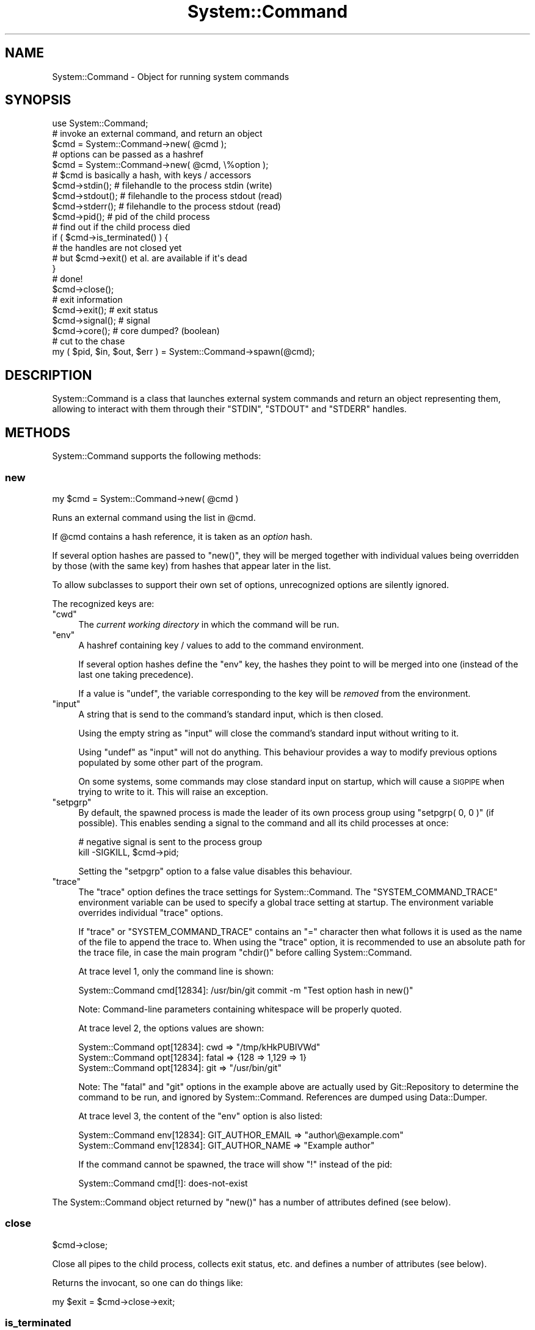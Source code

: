 .\" Automatically generated by Pod::Man 2.23 (Pod::Simple 3.14)
.\"
.\" Standard preamble:
.\" ========================================================================
.de Sp \" Vertical space (when we can't use .PP)
.if t .sp .5v
.if n .sp
..
.de Vb \" Begin verbatim text
.ft CW
.nf
.ne \\$1
..
.de Ve \" End verbatim text
.ft R
.fi
..
.\" Set up some character translations and predefined strings.  \*(-- will
.\" give an unbreakable dash, \*(PI will give pi, \*(L" will give a left
.\" double quote, and \*(R" will give a right double quote.  \*(C+ will
.\" give a nicer C++.  Capital omega is used to do unbreakable dashes and
.\" therefore won't be available.  \*(C` and \*(C' expand to `' in nroff,
.\" nothing in troff, for use with C<>.
.tr \(*W-
.ds C+ C\v'-.1v'\h'-1p'\s-2+\h'-1p'+\s0\v'.1v'\h'-1p'
.ie n \{\
.    ds -- \(*W-
.    ds PI pi
.    if (\n(.H=4u)&(1m=24u) .ds -- \(*W\h'-12u'\(*W\h'-12u'-\" diablo 10 pitch
.    if (\n(.H=4u)&(1m=20u) .ds -- \(*W\h'-12u'\(*W\h'-8u'-\"  diablo 12 pitch
.    ds L" ""
.    ds R" ""
.    ds C` ""
.    ds C' ""
'br\}
.el\{\
.    ds -- \|\(em\|
.    ds PI \(*p
.    ds L" ``
.    ds R" ''
'br\}
.\"
.\" Escape single quotes in literal strings from groff's Unicode transform.
.ie \n(.g .ds Aq \(aq
.el       .ds Aq '
.\"
.\" If the F register is turned on, we'll generate index entries on stderr for
.\" titles (.TH), headers (.SH), subsections (.SS), items (.Ip), and index
.\" entries marked with X<> in POD.  Of course, you'll have to process the
.\" output yourself in some meaningful fashion.
.ie \nF \{\
.    de IX
.    tm Index:\\$1\t\\n%\t"\\$2"
..
.    nr % 0
.    rr F
.\}
.el \{\
.    de IX
..
.\}
.\"
.\" Accent mark definitions (@(#)ms.acc 1.5 88/02/08 SMI; from UCB 4.2).
.\" Fear.  Run.  Save yourself.  No user-serviceable parts.
.    \" fudge factors for nroff and troff
.if n \{\
.    ds #H 0
.    ds #V .8m
.    ds #F .3m
.    ds #[ \f1
.    ds #] \fP
.\}
.if t \{\
.    ds #H ((1u-(\\\\n(.fu%2u))*.13m)
.    ds #V .6m
.    ds #F 0
.    ds #[ \&
.    ds #] \&
.\}
.    \" simple accents for nroff and troff
.if n \{\
.    ds ' \&
.    ds ` \&
.    ds ^ \&
.    ds , \&
.    ds ~ ~
.    ds /
.\}
.if t \{\
.    ds ' \\k:\h'-(\\n(.wu*8/10-\*(#H)'\'\h"|\\n:u"
.    ds ` \\k:\h'-(\\n(.wu*8/10-\*(#H)'\`\h'|\\n:u'
.    ds ^ \\k:\h'-(\\n(.wu*10/11-\*(#H)'^\h'|\\n:u'
.    ds , \\k:\h'-(\\n(.wu*8/10)',\h'|\\n:u'
.    ds ~ \\k:\h'-(\\n(.wu-\*(#H-.1m)'~\h'|\\n:u'
.    ds / \\k:\h'-(\\n(.wu*8/10-\*(#H)'\z\(sl\h'|\\n:u'
.\}
.    \" troff and (daisy-wheel) nroff accents
.ds : \\k:\h'-(\\n(.wu*8/10-\*(#H+.1m+\*(#F)'\v'-\*(#V'\z.\h'.2m+\*(#F'.\h'|\\n:u'\v'\*(#V'
.ds 8 \h'\*(#H'\(*b\h'-\*(#H'
.ds o \\k:\h'-(\\n(.wu+\w'\(de'u-\*(#H)/2u'\v'-.3n'\*(#[\z\(de\v'.3n'\h'|\\n:u'\*(#]
.ds d- \h'\*(#H'\(pd\h'-\w'~'u'\v'-.25m'\f2\(hy\fP\v'.25m'\h'-\*(#H'
.ds D- D\\k:\h'-\w'D'u'\v'-.11m'\z\(hy\v'.11m'\h'|\\n:u'
.ds th \*(#[\v'.3m'\s+1I\s-1\v'-.3m'\h'-(\w'I'u*2/3)'\s-1o\s+1\*(#]
.ds Th \*(#[\s+2I\s-2\h'-\w'I'u*3/5'\v'-.3m'o\v'.3m'\*(#]
.ds ae a\h'-(\w'a'u*4/10)'e
.ds Ae A\h'-(\w'A'u*4/10)'E
.    \" corrections for vroff
.if v .ds ~ \\k:\h'-(\\n(.wu*9/10-\*(#H)'\s-2\u~\d\s+2\h'|\\n:u'
.if v .ds ^ \\k:\h'-(\\n(.wu*10/11-\*(#H)'\v'-.4m'^\v'.4m'\h'|\\n:u'
.    \" for low resolution devices (crt and lpr)
.if \n(.H>23 .if \n(.V>19 \
\{\
.    ds : e
.    ds 8 ss
.    ds o a
.    ds d- d\h'-1'\(ga
.    ds D- D\h'-1'\(hy
.    ds th \o'bp'
.    ds Th \o'LP'
.    ds ae ae
.    ds Ae AE
.\}
.rm #[ #] #H #V #F C
.\" ========================================================================
.\"
.IX Title "System::Command 3"
.TH System::Command 3 "2015-09-06" "perl v5.12.3" "User Contributed Perl Documentation"
.\" For nroff, turn off justification.  Always turn off hyphenation; it makes
.\" way too many mistakes in technical documents.
.if n .ad l
.nh
.SH "NAME"
System::Command \- Object for running system commands
.SH "SYNOPSIS"
.IX Header "SYNOPSIS"
.Vb 1
\&    use System::Command;
\&
\&    # invoke an external command, and return an object
\&    $cmd = System::Command\->new( @cmd );
\&
\&    # options can be passed as a hashref
\&    $cmd = System::Command\->new( @cmd, \e%option );
\&
\&    # $cmd is basically a hash, with keys / accessors
\&    $cmd\->stdin();     # filehandle to the process stdin (write)
\&    $cmd\->stdout();    # filehandle to the process stdout (read)
\&    $cmd\->stderr();    # filehandle to the process stdout (read)
\&    $cmd\->pid();       # pid of the child process
\&
\&    # find out if the child process died
\&    if ( $cmd\->is_terminated() ) {
\&        # the handles are not closed yet
\&        # but $cmd\->exit() et al. are available if it\*(Aqs dead
\&    }
\&
\&    # done!
\&    $cmd\->close();
\&
\&    # exit information
\&    $cmd\->exit();      # exit status
\&    $cmd\->signal();    # signal
\&    $cmd\->core();      # core dumped? (boolean)
\&
\&    # cut to the chase
\&    my ( $pid, $in, $out, $err ) = System::Command\->spawn(@cmd);
.Ve
.SH "DESCRIPTION"
.IX Header "DESCRIPTION"
System::Command is a class that launches external system commands
and return an object representing them, allowing to interact with them
through their \f(CW\*(C`STDIN\*(C'\fR, \f(CW\*(C`STDOUT\*(C'\fR and \f(CW\*(C`STDERR\*(C'\fR handles.
.SH "METHODS"
.IX Header "METHODS"
System::Command supports the following methods:
.SS "new"
.IX Subsection "new"
.Vb 1
\&    my $cmd = System::Command\->new( @cmd )
.Ve
.PP
Runs an external command using the list in \f(CW@cmd\fR.
.PP
If \f(CW@cmd\fR contains a hash reference, it is taken as an \fIoption\fR hash.
.PP
If several option hashes are passed to \f(CW\*(C`new()\*(C'\fR, they will be merged
together with individual values being overridden by those (with the same
key) from hashes that appear later in the list.
.PP
To allow subclasses to support their own set of options, unrecognized
options are silently ignored.
.PP
The recognized keys are:
.ie n .IP """cwd""" 4
.el .IP "\f(CWcwd\fR" 4
.IX Item "cwd"
The \fIcurrent working directory\fR in which the command will be run.
.ie n .IP """env""" 4
.el .IP "\f(CWenv\fR" 4
.IX Item "env"
A hashref containing key / values to add to the command environment.
.Sp
If several option hashes define the \f(CW\*(C`env\*(C'\fR key, the hashes they point
to will be merged into one (instead of the last one taking precedence).
.Sp
If a value is \f(CW\*(C`undef\*(C'\fR, the variable corresponding to the key will
be \fIremoved\fR from the environment.
.ie n .IP """input""" 4
.el .IP "\f(CWinput\fR" 4
.IX Item "input"
A string that is send to the command's standard input, which is then closed.
.Sp
Using the empty string as \f(CW\*(C`input\*(C'\fR will close the command's standard input
without writing to it.
.Sp
Using \f(CW\*(C`undef\*(C'\fR as \f(CW\*(C`input\*(C'\fR will not do anything. This behaviour provides
a way to modify previous options populated by some other part of the program.
.Sp
On some systems, some commands may close standard input on startup,
which will cause a \s-1SIGPIPE\s0 when trying to write to it. This will raise
an exception.
.ie n .IP """setpgrp""" 4
.el .IP "\f(CWsetpgrp\fR" 4
.IX Item "setpgrp"
By default, the spawned process is made the leader of its own process
group using \f(CW\*(C`setpgrp( 0, 0 )\*(C'\fR (if possible). This enables sending a
signal to the command and all its child processes at once:
.Sp
.Vb 2
\&    # negative signal is sent to the process group
\&    kill \-SIGKILL, $cmd\->pid;
.Ve
.Sp
Setting the \f(CW\*(C`setpgrp\*(C'\fR option to a false value disables this behaviour.
.ie n .IP """trace""" 4
.el .IP "\f(CWtrace\fR" 4
.IX Item "trace"
The \f(CW\*(C`trace\*(C'\fR option defines the trace settings for System::Command.
The \f(CW\*(C`SYSTEM_COMMAND_TRACE\*(C'\fR environment variable can be used to specify
a global trace setting at startup. The environment variable overrides
individual \f(CW\*(C`trace\*(C'\fR options.
.Sp
If \f(CW\*(C`trace\*(C'\fR or \f(CW\*(C`SYSTEM_COMMAND_TRACE\*(C'\fR contains an \f(CW\*(C`=\*(C'\fR character then
what follows it is used as the name of the file to append the trace to.
When using the \f(CW\*(C`trace\*(C'\fR option, it is recommended to use an absolute
path for the trace file, in case the main program \f(CW\*(C`chdir()\*(C'\fR before
calling System::Command.
.Sp
At trace level 1, only the command line is shown:
.Sp
.Vb 1
\&    System::Command cmd[12834]: /usr/bin/git commit \-m "Test option hash in new()"
.Ve
.Sp
Note: Command-line parameters containing whitespace will be properly quoted.
.Sp
At trace level 2, the options values are shown:
.Sp
.Vb 3
\&    System::Command opt[12834]: cwd => "/tmp/kHkPUBIVWd"
\&    System::Command opt[12834]: fatal => {128 => 1,129 => 1}
\&    System::Command opt[12834]: git => "/usr/bin/git"
.Ve
.Sp
Note: The \f(CW\*(C`fatal\*(C'\fR and \f(CW\*(C`git\*(C'\fR options in the example above are actually
used by Git::Repository to determine the command to be run, and
ignored by System::Command. References are dumped using Data::Dumper.
.Sp
At trace level 3, the content of the \f(CW\*(C`env\*(C'\fR option is also listed:
.Sp
.Vb 2
\&    System::Command env[12834]: GIT_AUTHOR_EMAIL => "author\e@example.com"
\&    System::Command env[12834]: GIT_AUTHOR_NAME => "Example author"
.Ve
.Sp
If the command cannot be spawned, the trace will show \f(CW\*(C`!\*(C'\fR instead of
the pid:
.Sp
.Vb 1
\&    System::Command cmd[!]: does\-not\-exist
.Ve
.PP
The System::Command object returned by \f(CW\*(C`new()\*(C'\fR has a number of
attributes defined (see below).
.SS "close"
.IX Subsection "close"
.Vb 1
\&    $cmd\->close;
.Ve
.PP
Close all pipes to the child process, collects exit status, etc.
and defines a number of attributes (see below).
.PP
Returns the invocant, so one can do things like:
.PP
.Vb 1
\&    my $exit = $cmd\->close\->exit;
.Ve
.SS "is_terminated"
.IX Subsection "is_terminated"
.Vb 1
\&    if ( $cmd\->is_terminated ) {...}
.Ve
.PP
Returns a true value if the underlying process was terminated.
.PP
If the process was indeed terminated, collects exit status, etc.
and defines the same attributes as \f(CW\*(C`close()\*(C'\fR, but does \fBnot\fR close
all pipes to the child process.
.SS "spawn"
.IX Subsection "spawn"
.Vb 1
\&    my ( $pid, $in, $out, $err ) = System::Command\->spawn(@cmd);
.Ve
.PP
This shortcut method calls \f(CW\*(C`new()\*(C'\fR (and so accepts options in the same
manner) and directly returns the \f(CW\*(C`pid\*(C'\fR, \f(CW\*(C`stdin\*(C'\fR, \f(CW\*(C`stdout\*(C'\fR and \f(CW\*(C`stderr\*(C'\fR
attributes, in that order.
.SS "Accessors"
.IX Subsection "Accessors"
The attributes of a System::Command object are also accessible
through a number of accessors.
.PP
The object returned by \f(CW\*(C`new()\*(C'\fR will have the following attributes defined:
.IP "cmdline" 4
.IX Item "cmdline"
Return the command-line actually executed, as a list of strings.
.IP "options" 4
.IX Item "options"
The merged list of options used to run the command.
.IP "pid" 4
.IX Item "pid"
The \s-1PID\s0 of the underlying command.
.IP "stdin" 4
.IX Item "stdin"
A filehandle opened in write mode to the child process' standard input.
.IP "stdout" 4
.IX Item "stdout"
A filehandle opened in read mode to the child process' standard output.
.IP "stderr" 4
.IX Item "stderr"
A filehandle opened in read mode to the child process' standard error output.
.PP
Regarding the handles to the child process, note that in the following code:
.PP
.Vb 1
\&    my $fh = System::Command\->new( @cmd )\->stdout;
.Ve
.PP
\&\f(CW$fh\fR is opened and points to the output handle of the child process,
while the anonymous System::Command object has been destroyed. Once
\&\f(CW$fh\fR is destroyed, the subprocess will be reaped, thus avoiding zombies.
(System::Command::Reaper undertakes this process.)
.PP
After the call to \f(CW\*(C`close()\*(C'\fR or after \f(CW\*(C`is_terminated()\*(C'\fR returns true,
the following attributes will be defined:
.IP "exit" 4
.IX Item "exit"
The exit status of the underlying command.
.IP "core" 4
.IX Item "core"
A boolean value indicating if the command dumped core.
.IP "signal" 4
.IX Item "signal"
The signal, if any, that killed the command.
.SH "CAVEAT EMPTOR"
.IX Header "CAVEAT EMPTOR"
Note that System::Command uses \f(CW\*(C`waitpid()\*(C'\fR to catch the status
information of the child processes it starts. This means that if your
code (or any module you \f(CW\*(C`use\*(C'\fR) does something like the following:
.PP
.Vb 1
\&    local $SIG{CHLD} = \*(AqIGNORE\*(Aq;    # reap child processes
.Ve
.PP
System::Command will not be able to capture the \f(CW\*(C`exit\*(C'\fR, \f(CW\*(C`core\*(C'\fR
and \f(CW\*(C`signal\*(C'\fR attributes. It will instead set all of them to the
impossible value \f(CW\*(C`\-1\*(C'\fR, and display the warning
\&\f(CW\*(C`Child process already reaped, check for a SIGCHLD handler\*(C'\fR.
.PP
To silence this warning (and accept the impossible status information),
load System::Command with:
.PP
.Vb 1
\&    use System::Command \-quiet;
.Ve
.PP
It is also possible to more finely control the warning by setting
the \f(CW$System::Command::QUIET\fR variable (the warning is not emitted
if the variable is set to a true value).
.PP
If the subprocess started by System::Command has a short life
expectancy, and no other child process is expected to die during that
time, you could even disable the handler locally (use at your own risks):
.PP
.Vb 5
\&    {
\&        local $SIG{CHLD};
\&        my $cmd = System::Command\->new(@cmd);
\&        ...
\&    }
.Ve
.SH "AUTHOR"
.IX Header "AUTHOR"
Philippe Bruhat (BooK), \f(CW\*(C`<book at cpan.org>\*(C'\fR
.SH "ACKNOWLEDGEMENTS"
.IX Header "ACKNOWLEDGEMENTS"
Thanks to Alexis Sukrieh (\s-1SUKRIA\s0) who, when he saw the description of
Git::Repository::Command during my talk at \s-1OSDC\s0.fr 2010, asked
why it was not an independent module. This module was started by
taking out of Git::Repository::Command 1.08 the parts that
weren't related to Git.
.PP
Thanks to Christian Walde (\s-1MITHALDU\s0) for his help in making this
module work better under Win32.
.PP
The System::Command::Reaper class was added after the addition
of Git::Repository::Command::Reaper in Git::Repository::Command 1.11.
It was later removed from System::Command version 1.03, and brought
back from the dead to deal with the zombie apocalypse in version 1.106.
.SH "BUGS"
.IX Header "BUGS"
Please report any bugs or feature requests to \f(CW\*(C`bug\-system\-command at rt.cpan.org\*(C'\fR, or through
the web interface at http://rt.cpan.org/NoAuth/ReportBug.html?Queue=System\-Command <http://rt.cpan.org/NoAuth/ReportBug.html?Queue=System-Command>.  I will be notified, and then you'll
automatically be notified of progress on your bug as I make changes.
.SH "SUPPORT"
.IX Header "SUPPORT"
You can find documentation for this module with the perldoc command.
.PP
.Vb 1
\&    perldoc System::Command
.Ve
.PP
You can also look for information at:
.IP "\(bu" 4
\&\s-1RT:\s0 \s-1CPAN\s0's request tracker
.Sp
http://rt.cpan.org/NoAuth/Bugs.html?Dist=System\-Command <http://rt.cpan.org/NoAuth/Bugs.html?Dist=System-Command>
.IP "\(bu" 4
AnnoCPAN: Annotated \s-1CPAN\s0 documentation
.Sp
http://annocpan.org/dist/System\-Command <http://annocpan.org/dist/System-Command>
.IP "\(bu" 4
\&\s-1CPAN\s0 Ratings
.Sp
http://cpanratings.perl.org/d/System\-Command <http://cpanratings.perl.org/d/System-Command>
.IP "\(bu" 4
Search \s-1CPAN\s0
.Sp
http://search.cpan.org/dist/System\-Command/ <http://search.cpan.org/dist/System-Command/>
.SH "COPYRIGHT"
.IX Header "COPYRIGHT"
Copyright 2010\-2015 Philippe Bruhat (BooK).
.SH "LICENSE"
.IX Header "LICENSE"
This program is free software; you can redistribute it and/or modify it
under the terms of either: the \s-1GNU\s0 General Public License as published
by the Free Software Foundation; or the Artistic License.
.PP
See <http://dev.perl.org/licenses/> for more information.
